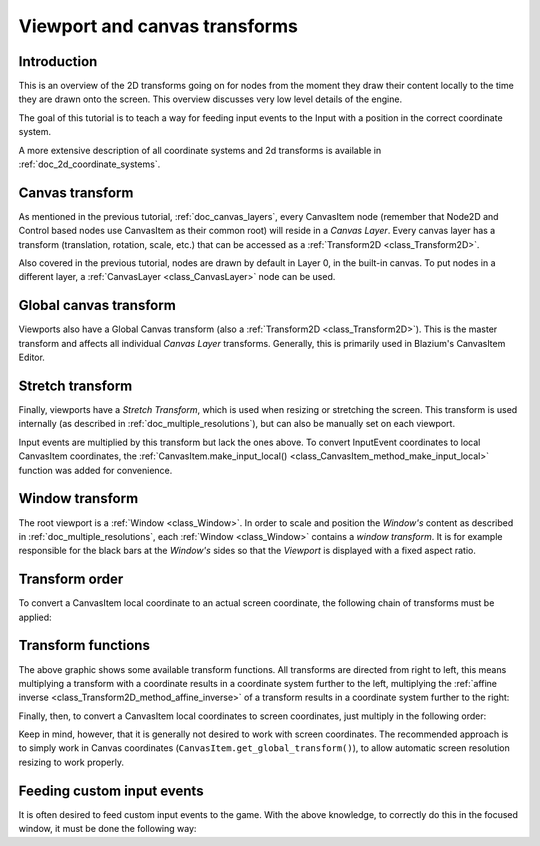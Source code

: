 .. _doc_viewport_and_canvas_transforms:

Viewport and canvas transforms
==============================

Introduction
------------

This is an overview of the 2D transforms going on for nodes from the
moment they draw their content locally to the time they are drawn onto
the screen. This overview discusses very low level details of the engine.

The goal of this tutorial is to teach a way for feeding input events to the
Input with a position in the correct coordinate system.

A more extensive description of all coordinate systems and 2d transforms is
available in :ref:`doc_2d_coordinate_systems`.

Canvas transform
----------------

As mentioned in the previous tutorial, :ref:`doc_canvas_layers`, every
CanvasItem node (remember that Node2D and Control based nodes use
CanvasItem as their common root) will reside in a *Canvas Layer*. Every
canvas layer has a transform (translation, rotation, scale, etc.) that
can be accessed as a :ref:`Transform2D <class_Transform2D>`.

Also covered in the previous tutorial, nodes are drawn by default in Layer 0,
in the built-in canvas. To put nodes in a different layer, a :ref:`CanvasLayer
<class_CanvasLayer>` node can be used.

Global canvas transform
-----------------------

Viewports also have a Global Canvas transform (also a
:ref:`Transform2D <class_Transform2D>`). This is the master transform and
affects all individual *Canvas Layer* transforms. Generally, this is primarily
used in Blazium's CanvasItem Editor.

Stretch transform
-----------------

Finally, viewports have a *Stretch Transform*, which is used when
resizing or stretching the screen. This transform is used internally (as
described in :ref:`doc_multiple_resolutions`), but can also be manually set
on each viewport.

Input events are multiplied by this transform but lack the ones above. To
convert InputEvent coordinates to local CanvasItem coordinates, the
:ref:`CanvasItem.make_input_local() <class_CanvasItem_method_make_input_local>`
function was added for convenience.

Window transform
----------------

The root viewport is a :ref:`Window <class_Window>`. In order to scale and
position the *Window's* content as described in :ref:`doc_multiple_resolutions`,
each :ref:`Window <class_Window>` contains a *window transform*. It is for
example responsible for the black bars at the *Window's* sides so that the
*Viewport* is displayed with a fixed aspect ratio.

Transform order
---------------

To convert a CanvasItem local coordinate to an actual screen coordinate,
the following chain of transforms must be applied:

.. image:: img/viewport_transforms3.webp

Transform functions
-------------------

The above graphic shows some available transform functions. All transforms are directed from right
to left, this means multiplying a transform with a coordinate results in a coordinate system
further to the left, multiplying the :ref:`affine inverse <class_Transform2D_method_affine_inverse>`
of a transform results in a coordinate system further to the right:

.. tabs::
 .. code-tab:: gdscript GDScript

    # Called from a CanvasItem.
    canvas_pos = get_global_transform() * local_pos
    local_pos = get_global_transform().affine_inverse() * canvas_pos

 .. code-tab:: csharp

    // Called from a CanvasItem.
    canvasPos = GetGlobalTransform() * localPos;
    localPos = GetGlobalTransform().AffineInverse() * canvasPos;

Finally, then, to convert a CanvasItem local coordinates to screen coordinates, just multiply in
the following order:

.. tabs::
 .. code-tab:: gdscript GDScript

    var screen_coord = get_viewport().get_screen_transform() * get_global_transform_with_canvas() * local_pos

 .. code-tab:: csharp

    var screenCoord = GetViewport().GetScreenTransform() * GetGlobalTransformWithCanvas() * localPos;

Keep in mind, however, that it is generally not desired to work with screen coordinates. The
recommended approach is to simply work in Canvas coordinates
(``CanvasItem.get_global_transform()``), to allow automatic screen resolution resizing to work
properly.

Feeding custom input events
---------------------------

It is often desired to feed custom input events to the game. With the above knowledge, to correctly
do this in the focused window, it must be done the following way:

.. tabs::
 .. code-tab:: gdscript GDScript

    var local_pos = Vector2(10, 20) # Local to Control/Node2D.
    var ie = InputEventMouseButton.new()
    ie.button_index = MOUSE_BUTTON_LEFT
    ie.position = get_viewport().get_screen_transform() * get_global_transform_with_canvas() * local_pos
    Input.parse_input_event(ie)

 .. code-tab:: csharp

    var localPos = new Vector2(10,20); // Local to Control/Node2D.
    var ie = new InputEventMouseButton()
    {
        ButtonIndex = MouseButton.Left,
        Position = GetViewport().GetScreenTransform() * GetGlobalTransformWithCanvas() * localPos,
    };
    Input.ParseInputEvent(ie);
